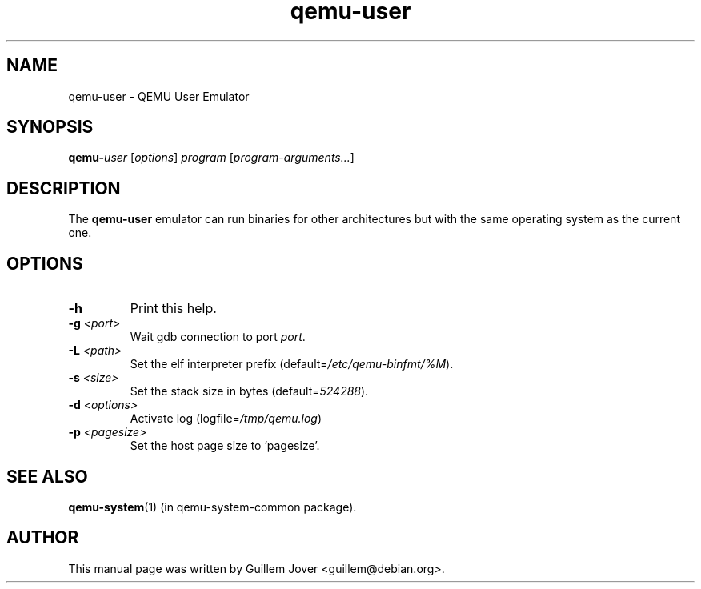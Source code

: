 .TH qemu\-user 1 2007-02-08 "0.9.0" Debian
.SH NAME
qemu\-user \- QEMU User Emulator
.SH SYNOPSIS
.BI qemu\- user
.RI [ options ]
.I program
.RI [ program-arguments... ]
.SH DESCRIPTION
The
.B qemu\-user
emulator can run binaries for other architectures but with the same operating
system as the current one.
.SH OPTIONS
.TP
.BR \-h
Print this help.
.TP
.BR \-g " \fI<port>\fP"
Wait gdb connection to port \fIport\fP.
.TP
.BR \-L " \fI<path>\fP"
Set the elf interpreter prefix (default=\fI/etc/qemu\-binfmt/%M\fP).
.TP
.BR \-s " \fI<size>\fP"
Set the stack size in bytes (default=\fI524288\fP).
.TP
.BR \-d " \fI<options>\fP"
Activate log (logfile=\fI/tmp/qemu.log\fP)
.TP
.BR \-p " \fI<pagesize>\fP"
Set the host page size to 'pagesize'.
.SH SEE ALSO
.BR qemu-system (1)
(in qemu-system-common package).
.SH AUTHOR
This manual page was written by Guillem Jover <guillem@debian.org>.
